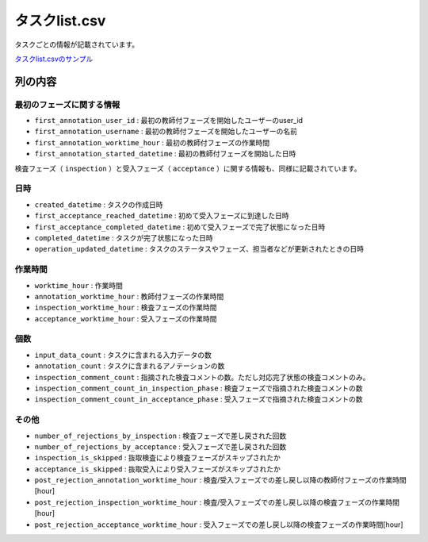 =====================
タスクlist.csv
=====================

タスクごとの情報が記載されています。


`タスクlist.csvのサンプル <https://github.com/kurusugawa-computer/annofab-cli/blob/main/docs/command_reference/statistics/visualize/out_dir/タスクlist.csv>`_


列の内容
===================================================================================================



最初のフェーズに関する情報
--------------------------

* ``first_annotation_user_id`` : 最初の教師付フェーズを開始したユーザーのuser_id
* ``first_annotation_username`` : 最初の教師付フェーズを開始したユーザーの名前
* ``first_annotation_worktime_hour`` : 最初の教師付フェーズの作業時間
* ``first_annotation_started_datetime`` : 最初の教師付フェーズを開始した日時

検査フェーズ（ ``inspection`` ）と受入フェーズ（ ``acceptance`` ）に関する情報も、同様に記載されています。


日時
--------------------------

* ``created_datetime`` : タスクの作成日時
* ``first_acceptance_reached_datetime`` : 初めて受入フェーズに到達した日時
* ``first_acceptance_completed_datetime`` : 初めて受入フェーズで完了状態になった日時
* ``completed_datetime`` : タスクが完了状態になった日時
* ``operation_updated_datetime`` : タスクのステータスやフェーズ、担当者などが更新されたときの日時


作業時間
--------------------------

* ``worktime_hour`` : 作業時間
* ``annotation_worktime_hour`` : 教師付フェーズの作業時間
* ``inspection_worktime_hour`` : 検査フェーズの作業時間
* ``acceptance_worktime_hour`` : 受入フェーズの作業時間


個数
--------------------------
* ``input_data_count`` : タスクに含まれる入力データの数
* ``annotation_count`` : タスクに含まれるアノテーションの数
* ``inspection_comment_count`` : 指摘された検査コメントの数。ただし対応完了状態の検査コメントのみ。
* ``inspection_comment_count_in_inspection_phase`` : 検査フェーズで指摘された検査コメントの数
* ``inspection_comment_count_in_acceptance_phase`` : 受入フェーズで指摘された検査コメントの数


その他
--------------------------
* ``number_of_rejections_by_inspection`` : 検査フェーズで差し戻された回数
* ``number_of_rejections_by_acceptance`` : 受入フェーズで差し戻された回数
* ``inspection_is_skipped`` : 抜取検査により検査フェーズがスキップされたか
* ``acceptance_is_skipped`` : 抜取受入により受入フェーズがスキップされたか
* ``post_rejection_annotation_worktime_hour`` : 検査/受入フェーズでの差し戻し以降の教師付フェーズの作業時間[hour]
* ``post_rejection_inspection_worktime_hour`` : 検査/受入フェーズでの差し戻し以降の検査フェーズの作業時間[hour]
* ``post_rejection_acceptance_worktime_hour`` : 受入フェーズでの差し戻し以降の検査フェーズの作業時間[hour]




